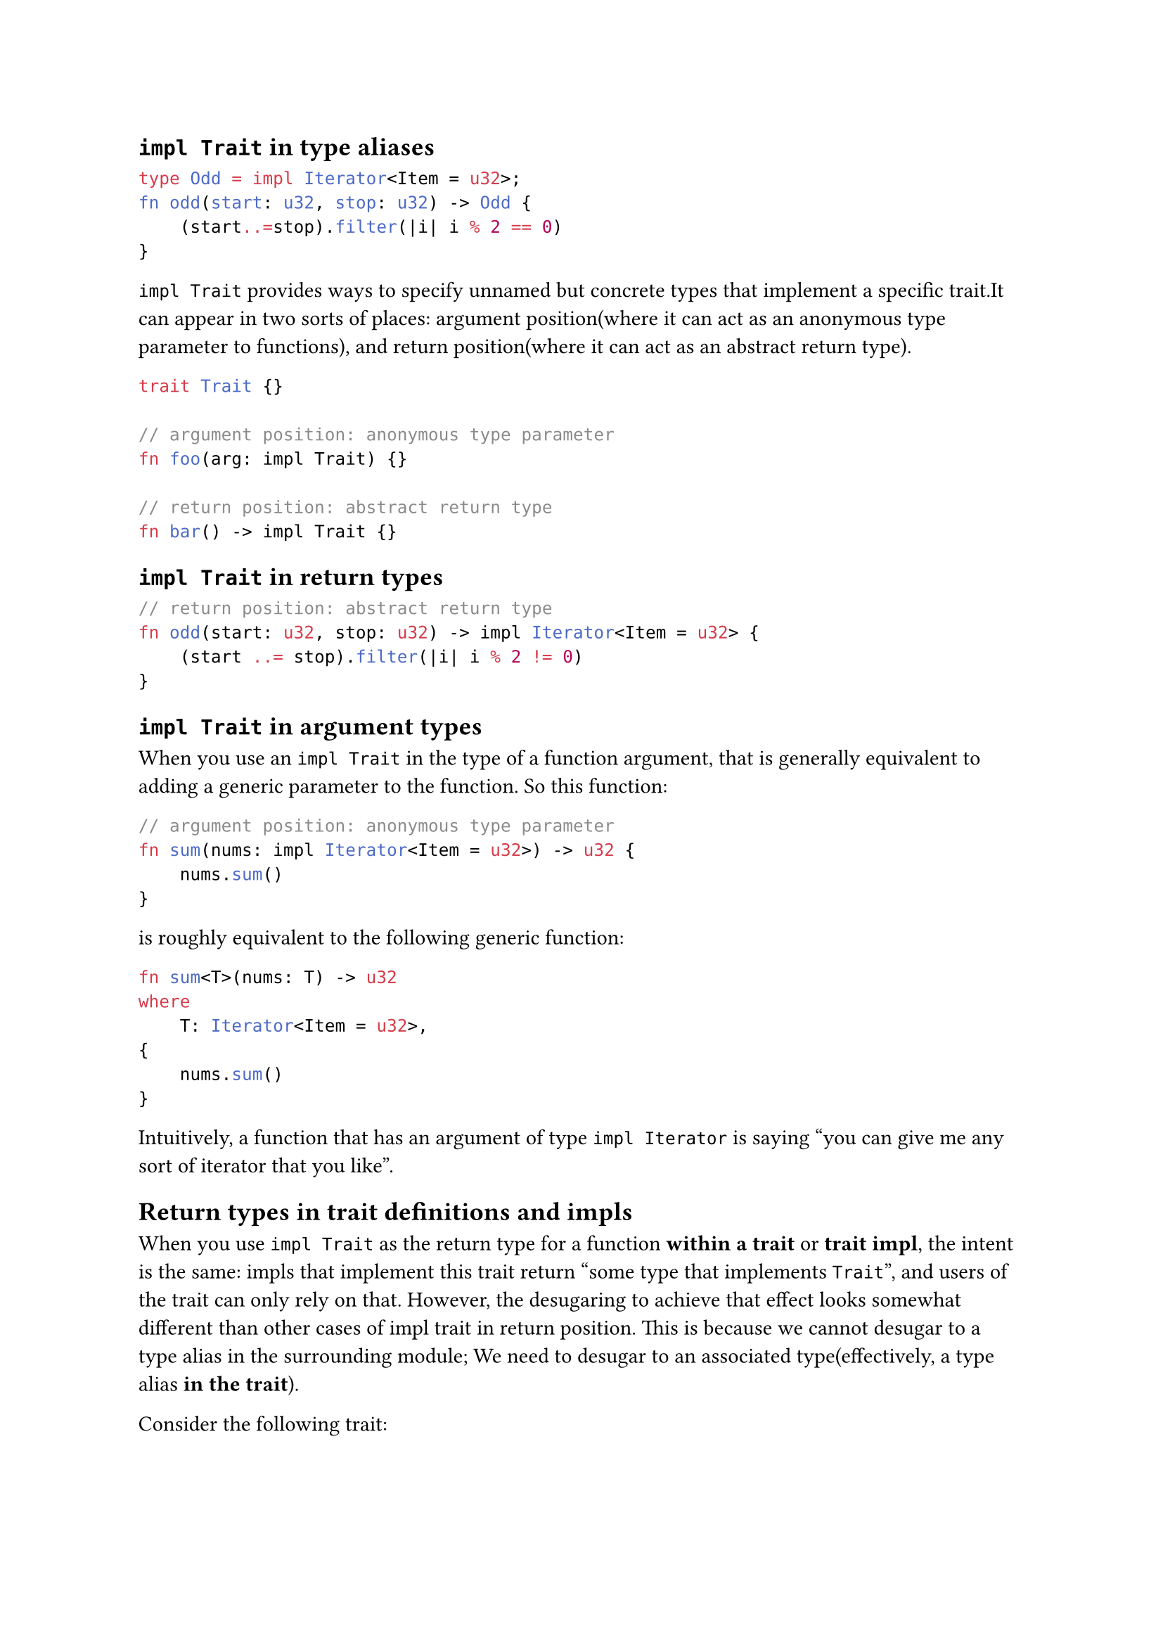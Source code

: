 == `impl Trait` in type aliases

```rs
type Odd = impl Iterator<Item = u32>;
fn odd(start: u32, stop: u32) -> Odd {
    (start..=stop).filter(|i| i % 2 == 0)
}
```

`impl Trait` provides ways to specify unnamed but concrete types that implement a specific trait.It
can appear in two sorts of places: argument position(where it can act as an anonymous type parameter to functions), and
return position(where it can act as an abstract return type).

```rs
trait Trait {}

// argument position: anonymous type parameter
fn foo(arg: impl Trait) {} 

// return position: abstract return type
fn bar() -> impl Trait {}
```

== `impl Trait` in return types

```rs
// return position: abstract return type
fn odd(start: u32, stop: u32) -> impl Iterator<Item = u32> {
    (start ..= stop).filter(|i| i % 2 != 0)
}
```

== `impl Trait` in argument types

When you use an `impl Trait` in the type of a function argument, that is generally equivalent to adding a generic parameter to
the function. So this function:

```rs
// argument position: anonymous type parameter
fn sum(nums: impl Iterator<Item = u32>) -> u32 {
    nums.sum()
}
```

is roughly equivalent to the following generic function:

```rs
fn sum<T>(nums: T) -> u32
where
    T: Iterator<Item = u32>,
{
    nums.sum()
}
```

Intuitively, a function that has an argument of type `impl Iterator` is saying "you can give me any sort of iterator that you like".

== Return types in trait definitions and impls

When you use `impl Trait` as the return type for a function *within a trait* or *trait impl*, 
the intent is the same: impls that implement this trait return "some type that implements `Trait`", and 
users of the trait can only rely on that. However, the desugaring to achieve that effect looks somewhat different than other cases
of impl trait in return position. This is because we cannot desugar to a type alias in the surrounding module;
We need to desugar to an associated type(effectively, a type alias *in the trait*).

Consider the following trait:

```rs
trait IntoIntIterator {
    fn into_int_iter(self) -> impl Iterator<Item = u32>;
}
```

The semantics of this are analogous to introducing a new *associated type* within the surrounding trait;

```rs
trait IntoIntIterator { // desugared
    type IntoIntIter: Iterator<Item = u32>;
    fn into_int_iter(self) -> Self::IntoIntIter;
}
```

This associated type is introduced by the compiler and cannot be named by users.

The impl for a trait like `IntoIntIterator` must also use `impl Trait` in return position:

```rs
impl IntoIntIterator for Vec<u32> {
    fn into_int_iter(self) -> impl Iterator<Item = u32> {
        self.into_iter()
    }
}
```

This is equivalent to specify the value of the associated type as an `impl Trait`:

```rs
#![feature(impl_trait_in_assoc_type)]

impl IntoIntIterator for Vec<u32> {
    type IntoIntIter = impl Iterator<Item = u32>;
    fn into_int_iter(self) -> Self::IntoIntIter {
        self.into_iter()
    }
}
```
